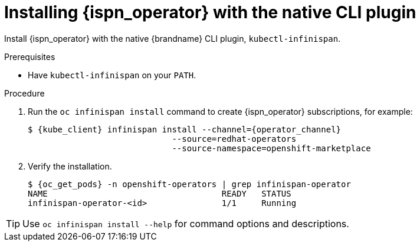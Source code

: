 [id='install-native-cli_{context}']
= Installing {ispn_operator} with the native CLI plugin

[role="_abstract"]
Install {ispn_operator} with the native {brandname} CLI plugin, `kubectl-infinispan`.

.Prerequisites

* Have `kubectl-infinispan` on your `PATH`.

.Procedure

. Run the [command]`oc infinispan install` command to create {ispn_operator} subscriptions, for example:
+
[source,bash,options="nowrap",subs=attributes+]
----
$ {kube_client} infinispan install --channel={operator_channel}
                             --source=redhat-operators
                             --source-namespace=openshift-marketplace
----
+
. Verify the installation.
+
[source,options="nowrap",subs=attributes+]
----
$ {oc_get_pods} -n openshift-operators | grep infinispan-operator
NAME                                   READY   STATUS
infinispan-operator-<id>               1/1     Running
----

[TIP]
====
Use `oc infinispan install --help` for command options and descriptions.
====
